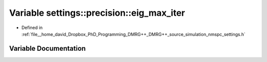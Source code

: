 .. _exhale_variable_namespacesettings_1_1precision_1aa71722ed5e3f817653454c43d4c69d0f:

Variable settings::precision::eig_max_iter
==========================================

- Defined in :ref:`file__home_david_Dropbox_PhD_Programming_DMRG++_DMRG++_source_simulation_nmspc_settings.h`


Variable Documentation
----------------------


.. doxygenvariable:: settings::precision::eig_max_iter
